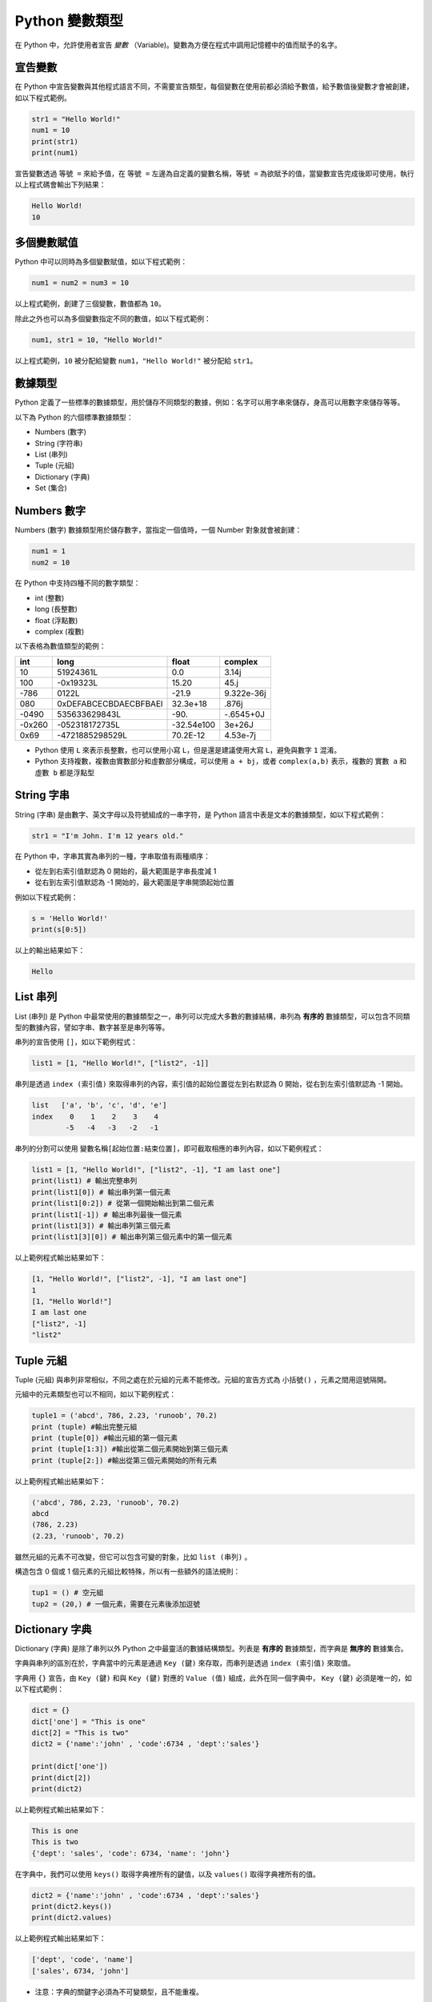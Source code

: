Python 變數類型
====================================

在 Python 中，允許使用者宣告 *變數* （Variable)。變數為方便在程式中調用記憶體中的值而賦予的名字。

宣告變數
-----------------------------------------

在 Python 中宣告變數與其他程式語言不同，不需要宣告類型，每個變數在使用前都必須給予數值，給予數值後變數才會被創建，如以下程式範例。

.. code-block:: python

    str1 = "Hello World!"
    num1 = 10
    print(str1)
    print(num1)

宣告變數透過  ``等號 =`` 來給予值，在 ``等號 =`` 左邊為自定義的變數名稱，``等號 =`` 為欲賦予的值，當變數宣告完成後即可使用，執行以上程式碼會輸出下列結果：

.. code-block:: console

    Hello World!
    10

多個變數賦值
-----------------------------------------

Python 中可以同時為多個變數賦值，如以下程式範例：

.. code-block:: python

    num1 = num2 = num3 = 10

以上程式範例，創建了三個變數，數值都為 ``10``。

除此之外也可以為多個變數指定不同的數值，如以下程式範例：

.. code-block:: python

    num1, str1 = 10, "Hello World!"

以上程式範例，``10`` 被分配給變數 ``num1``，``"Hello World!"`` 被分配給 ``str1``。

數據類型
-----------------------------------------

Python 定義了一些標準的數據類型，用於儲存不同類型的數據，例如：名字可以用字串來儲存，身高可以用數字來儲存等等。

以下為 Python 的六個標準數據類型：

- Numbers (數字)
- String (字符串)
- List (串列)
- Tuple (元組)
- Dictionary (字典)
- Set (集合)

Numbers 數字
-----------------------------------------

Numbers (數字) 數據類型用於儲存數字，當指定一個值時，一個 Number 對象就會被創建：

.. code-block:: python

    num1 = 1
    num2 = 10

在 Python 中支持四種不同的數字類型：

- int (整數)
- long (長整數)
- float (浮點數)
- complex (複數)

以下表格為數值類型的範例：

+------+---------------------+----------+----------+
|int   |long                 |float     |complex   |
+======+=====================+==========+==========+
|10    |51924361L            |0.0       |3.14j     |
+------+---------------------+----------+----------+
|100   |-0x19323L            |15.20     |45.j      |
+------+---------------------+----------+----------+
|-786  |0122L                |-21.9     |9.322e-36j|
+------+---------------------+----------+----------+
|080   |0xDEFABCECBDAECBFBAEl|32.3e+18  |.876j     |
+------+---------------------+----------+----------+
|-0490 |535633629843L        |-90.      |-.6545+0J |
+------+---------------------+----------+----------+
|-0x260|-052318172735L       |-32.54e100|3e+26J    |
+------+---------------------+----------+----------+
|0x69  |-4721885298529L      |70.2E-12  |4.53e-7j  |
+------+---------------------+----------+----------+

- Python 使用 ``L`` 來表示長整數，也可以使用小寫 ``L``，但是還是建議使用大寫 ``L``，避免與數字 ``1`` 混淆。
- Python 支持複數，複數由實數部分和虛數部分構成，可以使用 ``a + bj``，或者 ``complex(a,b)`` 表示，複數的 ``實數 a`` 和 ``虛數 b`` 都是浮點型

String 字串
-----------------------------------------

String (字串) 是由數字、英文字母以及符號組成的一串字符，是 Python 語言中表是文本的數據類型，如以下程式範例：

.. code-block:: python

    str1 = "I'm John. I'm 12 years old."

在 Python 中，字串其實為串列的一種，字串取值有兩種順序：

- 從左到右索引值默認為 0 開始的，最大範圍是字串長度減 1
- 從右到左索引值默認為 -1 開始的，最大範圍是字串開頭起始位置

例如以下程式範例：

.. code-block:: python

    s = 'Hello World!'
    print(s[0:5])

以上的輸出結果如下：

.. code-block:: console

    Hello

List 串列
-----------------------------------------

List (串列) 是 Python 中最常使用的數據類型之一，串列可以完成大多數的數據結構，串列為 **有序的** 數據類型，可以包含不同類型的數據內容，譬如字串、數字甚至是串列等等。

串列的宣告使用 ``[]``，如以下範例程式：

.. code-block:: python

    list1 = [1, "Hello World!", ["list2", -1]]

串列是透過 ``index (索引值)`` 來取得串列的內容，索引值的起始位置從左到右默認為 0 開始，從右到左索引值默認為 -1 開始。

.. code-block:: console

    list   ['a', 'b', 'c', 'd', 'e']
    index    0    1    2    3    4
            -5   -4   -3   -2   -1

串列的分割可以使用 ``變數名稱[起始位置:結束位置]``，即可截取相應的串列內容，如以下範例程式：

.. code-block:: python

    list1 = [1, "Hello World!", ["list2", -1], "I am last one"]
    print(list1) # 輸出完整串列
    print(list1[0]) # 輸出串列第一個元素
    print(list1[0:2]) # 從第一個開始輸出到第二個元素
    print(list1[-1]) # 輸出串列最後一個元素
    print(list1[3]) # 輸出串列第三個元素
    print(list1[3][0]) # 輸出串列第三個元素中的第一個元素

以上範例程式輸出結果如下：

.. code-block:: console

    [1, "Hello World!", ["list2", -1], "I am last one"]
    1
    [1, "Hello World!"]
    I am last one
    ["list2", -1]
    "list2"

Tuple 元組
-----------------------------------------

Tuple (元組) 與串列非常相似，不同之處在於元組的元素不能修改。元組的宣告方式為 ``小括號()`` ，元素之間用逗號隔開。

元組中的元素類型也可以不相同，如以下範例程式：

.. code-block:: python

    tuple1 = ('abcd', 786, 2.23, 'runoob', 70.2)
    print (tuple) #輸出完整元組
    print (tuple[0]) #輸出元組的第一個元素
    print (tuple[1:3]) #輸出從第二個元素開始到第三個元素
    print (tuple[2:]) #輸出從第三個元素開始的所有元素

以上範例程式輸出結果如下：

.. code-block:: console

    ('abcd', 786, 2.23, 'runoob', 70.2)
    abcd
    (786, 2.23)
    (2.23, 'runoob', 70.2)

雖然元組的元素不可改變，但它可以包含可變的對象，比如 ``list (串列)`` 。

構造包含 0 個或 1 個元素的元組比較特殊，所以有一些額外的語法規則：

.. code-block:: python

    tup1 = () # 空元組
    tup2 = (20,) # 一個元素，需要在元素後添加逗號

Dictionary 字典
-----------------------------------------

Dictionary (字典) 是除了串列以外 Python 之中最靈活的數據結構類型。列表是 **有序的** 數據類型，而字典是 **無序的** 數據集合。

字典與串列的區別在於，字典當中的元素是通過 ``Key (鍵)`` 來存取，而串列是透過 ``index (索引值)`` 來取值。

字典用 ``{}`` 宣告，由 ``Key (鍵)`` 和與 ``Key (鍵)`` 對應的 ``Value (值)`` 組成，此外在同一個字典中， ``Key (鍵)`` 必須是唯一的，如以下程式範例：

.. code-block:: python

    dict = {}
    dict['one'] = "This is one"
    dict[2] = "This is two" 
    dict2 = {'name':'john' , 'code':6734 , 'dept':'sales'}

    print(dict['one'])
    print(dict[2])
    print(dict2)

以上範例程式輸出結果如下：

.. code-block:: console

    This is one
    This is two
    {'dept': 'sales', 'code': 6734, 'name': 'john'}

在字典中，我們可以使用 ``keys()`` 取得字典裡所有的鍵值，以及 ``values()`` 取得字典裡所有的值。

.. code-block:: python

    dict2 = {'name':'john' , 'code':6734 , 'dept':'sales'}
    print(dict2.keys())
    print(dict2.values)

以上範例程式輸出結果如下：

.. code-block:: console

    ['dept', 'code', 'name']
    ['sales', 6734, 'john']

- 注意：字典的關鍵字必須為不可變類型，且不能重複。

Set 集合
-----------------------------------------

Set (集合) 為 Python 中一個無序且內容不重複的序列，主要功能是進行元素之間的關係測試和刪除重複元素。

可以使用大括號 ``{}`` 或者 ``set()`` 函數創建集合，如以下範例程式：

- 注意：創建一個空集合必須用 ``set()`` 而不是 ``{}`` ，因為 ``{}`` 是用來創建一個空字典。

.. code-block:: python

    set1 = {'Tom', 'Jim', 'Mary', 'Tom', 'Jack', 'Rose'}
    print(set1)

由於集合本身為不重複的元素序列，因此重複的元素會被自動去掉，以上範例程式輸出結果如下：

.. code-block:: console

    {'Mary', 'Jim', 'Rose', 'Jack', 'Tom'}

Python 數據類型轉換
-----------------------------------------

有時候，我們需要對數據的類型進行轉換，只需要將數據類型作為函數名即可進行轉換。

以下幾個內建的函數可以執行數據類型之間的轉換。這些函數將返回一個新的對象，表示轉換的值。

+-----------+----------------------------------------------------------------------------------------------------------------------------------+
|function   |Descroption                                                                                                                       |
+===========+==================================================================================================================================+
|int()      |int() method returns an integer object from any number or string.                                                                 |
+-----------+----------------------------------------------------------------------------------------------------------------------------------+
|float()    |float() method returns a floating point number from a number or a string.                                                         |
+-----------+----------------------------------------------------------------------------------------------------------------------------------+
|complex()  |complex() method returns a complex number when real and imaginary parts are provided, or it converts a string to a complex number.|
+-----------+----------------------------------------------------------------------------------------------------------------------------------+
|str()      |str() function converts the specified value into a string.                                                                        |
+-----------+----------------------------------------------------------------------------------------------------------------------------------+
|repr()     |repr() function returns a printable representation of the given object.                                                           |
+-----------+----------------------------------------------------------------------------------------------------------------------------------+
|eval()     |eval() method parses the expression passed to this method and runs python expression (code) within the program.                   |
+-----------+----------------------------------------------------------------------------------------------------------------------------------+
|tuple()    |tuple() builtin can be used to create tuples in Python.                                                                           |
+-----------+----------------------------------------------------------------------------------------------------------------------------------+
|list()     |list() constructor returns a list in Python.                                                                                      |
+-----------+----------------------------------------------------------------------------------------------------------------------------------+
|set()      |set() builtin creates a Python set from the given iterable.                                                                       |
+-----------+----------------------------------------------------------------------------------------------------------------------------------+
|dict()     |dict() constructor creates a dictionary in Python.                                                                                |
+-----------+----------------------------------------------------------------------------------------------------------------------------------+
|frozenset()|frozenset() method returns an immutable frozenset object initialized with elements from the given iterable.                       |
+-----------+----------------------------------------------------------------------------------------------------------------------------------+
|chr()      |chr() method returns a character (a string) from an integer.                                                                      |
+-----------+----------------------------------------------------------------------------------------------------------------------------------+
|ord()      |ord() function returns an integer representing the Unicode character.                                                             |
+-----------+----------------------------------------------------------------------------------------------------------------------------------+
|hex()      |hex() function converts an integer number to the corresponding hexadecimal string.                                                |
+-----------+----------------------------------------------------------------------------------------------------------------------------------+
|oct()      |oct() function takes an integer number and returns its octal representation.                                                      |
+-----------+----------------------------------------------------------------------------------------------------------------------------------+